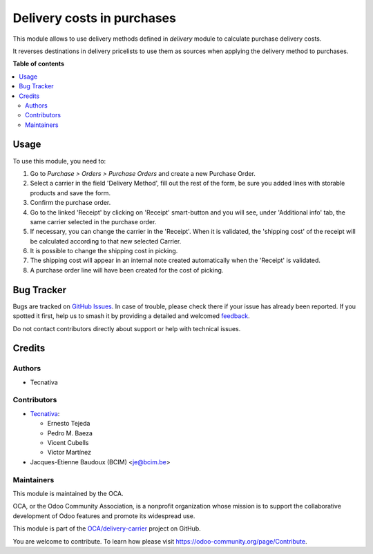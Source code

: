 ===========================
Delivery costs in purchases
===========================

.. 
   !!!!!!!!!!!!!!!!!!!!!!!!!!!!!!!!!!!!!!!!!!!!!!!!!!!!
   !! This file is generated by oca-gen-addon-readme !!
   !! changes will be overwritten.                   !!
   !!!!!!!!!!!!!!!!!!!!!!!!!!!!!!!!!!!!!!!!!!!!!!!!!!!!
   !! source digest: sha256:0330766566e1910f2ad5f421663c8238f369ce0b21eca1ca6d659063f3b98fdf
   !!!!!!!!!!!!!!!!!!!!!!!!!!!!!!!!!!!!!!!!!!!!!!!!!!!!

.. |badge1| image:: https://img.shields.io/badge/maturity-Production%2FStable-green.png
    :target: https://odoo-community.org/page/development-status
    :alt: Production/Stable
.. |badge2| image:: https://img.shields.io/badge/licence-AGPL--3-blue.png
    :target: http://www.gnu.org/licenses/agpl-3.0-standalone.html
    :alt: License: AGPL-3
.. |badge3| image:: https://img.shields.io/badge/github-OCA%2Fdelivery--carrier-lightgray.png?logo=github
    :target: https://github.com/OCA/delivery-carrier/tree/14.0/delivery_purchase
    :alt: OCA/delivery-carrier
.. |badge4| image:: https://img.shields.io/badge/weblate-Translate%20me-F47D42.png
    :target: https://translation.odoo-community.org/projects/delivery-carrier-14-0/delivery-carrier-14-0-delivery_purchase
    :alt: Translate me on Weblate
.. |badge5| image:: https://img.shields.io/badge/runboat-Try%20me-875A7B.png
    :target: https://runboat.odoo-community.org/builds?repo=OCA/delivery-carrier&target_branch=14.0
    :alt: Try me on Runboat

|badge1| |badge2| |badge3| |badge4| |badge5|

This module allows to use delivery methods defined in *delivery* module to
calculate purchase delivery costs.

It reverses destinations in delivery pricelists to use them as sources when
applying the delivery method to purchases.

**Table of contents**

.. contents::
   :local:

Usage
=====

To use this module, you need to:

#. Go to *Purchase > Orders > Purchase Orders* and create a new Purchase Order.
#. Select a carrier in the field 'Delivery Method', fill out the rest
   of the form, be sure you added lines with storable products
   and save the form.
#. Confirm the purchase order.
#. Go to the linked 'Receipt' by clicking on 'Receipt' smart-button and
   you will see, under 'Additional info' tab, the same carrier selected
   in the purchase order.
#. If necessary, you can change the carrier in the 'Receipt'. When
   it is validated, the 'shipping cost' of the receipt will be
   calculated according to that new selected Carrier.
#. It is possible to change the shipping cost in picking.
#. The shipping cost will appear in an internal note created
   automatically when the 'Receipt' is validated.
#. A purchase order line will have been created for the cost of picking.

Bug Tracker
===========

Bugs are tracked on `GitHub Issues <https://github.com/OCA/delivery-carrier/issues>`_.
In case of trouble, please check there if your issue has already been reported.
If you spotted it first, help us to smash it by providing a detailed and welcomed
`feedback <https://github.com/OCA/delivery-carrier/issues/new?body=module:%20delivery_purchase%0Aversion:%2014.0%0A%0A**Steps%20to%20reproduce**%0A-%20...%0A%0A**Current%20behavior**%0A%0A**Expected%20behavior**>`_.

Do not contact contributors directly about support or help with technical issues.

Credits
=======

Authors
~~~~~~~

* Tecnativa

Contributors
~~~~~~~~~~~~

* `Tecnativa <https://www.tecnativa.com>`_:

  * Ernesto Tejeda
  * Pedro M. Baeza
  * Vicent Cubells
  * Víctor Martínez

* Jacques-Etienne Baudoux (BCIM) <je@bcim.be>

Maintainers
~~~~~~~~~~~

This module is maintained by the OCA.

.. image:: https://odoo-community.org/logo.png
   :alt: Odoo Community Association
   :target: https://odoo-community.org

OCA, or the Odoo Community Association, is a nonprofit organization whose
mission is to support the collaborative development of Odoo features and
promote its widespread use.

This module is part of the `OCA/delivery-carrier <https://github.com/OCA/delivery-carrier/tree/14.0/delivery_purchase>`_ project on GitHub.

You are welcome to contribute. To learn how please visit https://odoo-community.org/page/Contribute.
